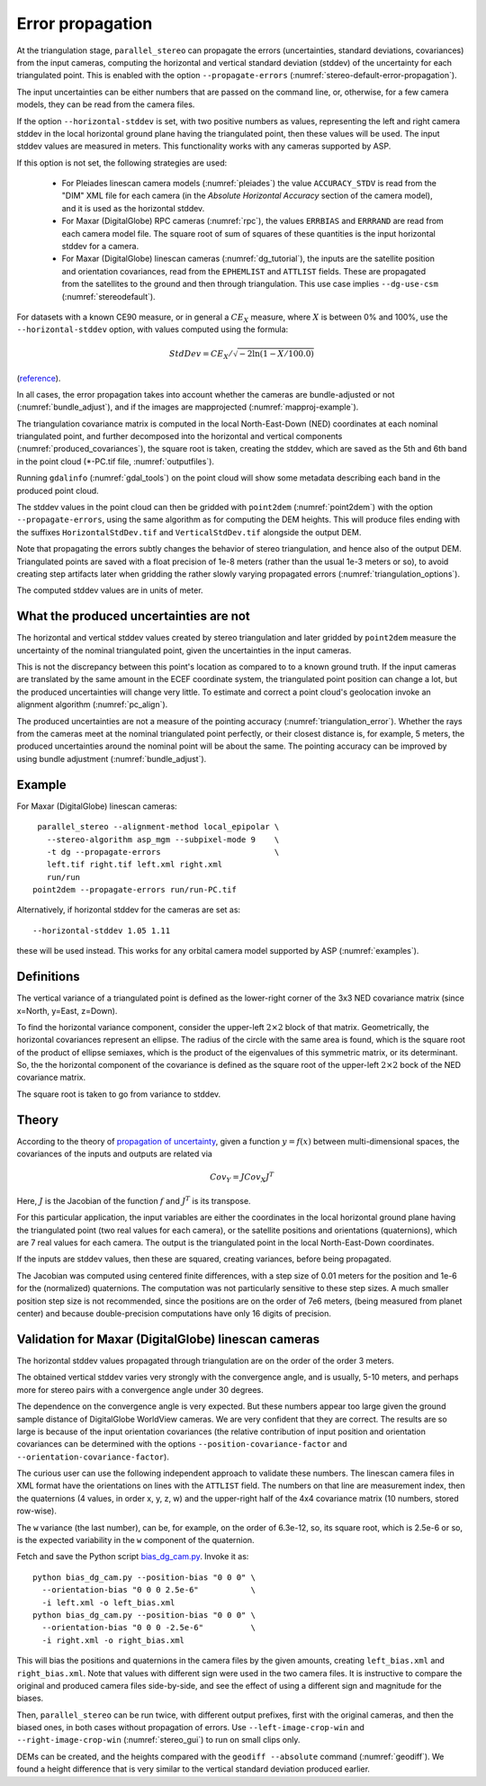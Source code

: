 .. _error_propagation:

Error propagation
=================

At the triangulation stage, ``parallel_stereo`` can propagate the
errors (uncertainties, standard deviations, covariances) from the
input cameras, computing the horizontal and vertical standard
deviation (stddev) of the uncertainty for each triangulated
point. This is enabled with the option ``--propagate-errors``
(:numref:`stereo-default-error-propagation`).

The input uncertainties can be either numbers that are passed on the
command line, or, otherwise, for a few camera models, they can be read
from the camera files.

If the option ``--horizontal-stddev`` is set, with two positive
numbers as values, representing the left and right camera stddev in
the local horizontal ground plane having the triangulated point, then these
values will be used. The input stddev values are measured in meters.
This functionality works with any cameras supported by ASP.

If this option is not set, the following strategies are used:

 - For Pleiades linescan camera models (:numref:`pleiades`) the value
   ``ACCURACY_STDV`` is read from the "DIM" XML file for each camera
   (in the *Absolute Horizontal Accuracy* section of the camera
   model), and it is used as the horizontal stddev.

 - For Maxar (DigitalGlobe) RPC cameras (:numref:`rpc`), the values
   ``ERRBIAS`` and ``ERRRAND`` are read from each camera model
   file. The square root of sum of squares of these quantities is the
   input horizontal stddev for a camera.

 - For Maxar (DigitalGlobe) linescan cameras (:numref:`dg_tutorial`), 
   the inputs are the satellite position and orientation covariances,
   read from the ``EPHEMLIST`` and ``ATTLIST`` fields. These are
   propagated from the satellites to the ground and then through
   triangulation. This use case implies ``--dg-use-csm``
   (:numref:`stereodefault`).

For datasets with a known CE90 measure, or in general a
:math:`CE_X` measure, where :math:`X` is between 0% and 100%,
use the  ``--horizontal-stddev`` option, with values computed
using the formula:

.. math::

     StdDev = CE_X/\sqrt{-2 \ln(1-X/100.0)}

(`reference
<https://en.wikipedia.org/wiki/Circular_error_probable#Conversion>`_).

In all cases, the error propagation takes into account whether the
cameras are bundle-adjusted or not (:numref:`bundle_adjust`), and if
the images are mapprojected (:numref:`mapproj-example`).

The triangulation covariance matrix is computed in the local
North-East-Down (NED) coordinates at each nominal triangulated point,
and further decomposed into the horizontal and vertical components
(:numref:`produced_covariances`), the square root is taken,
creating the stddev, which are saved as the 5th and 6th
band in the point cloud (\*-PC.tif file, :numref:`outputfiles`).

Running ``gdalinfo`` (:numref:`gdal_tools`) on the point cloud will
show some metadata describing each band in the produced point cloud.

The stddev values in the point cloud can then be gridded with
``point2dem`` (:numref:`point2dem`) with the option
``--propagate-errors``, using the same algorithm as for computing the
DEM heights. This will produce files ending with the suffixes
``HorizontalStdDev.tif`` and ``VerticalStdDev.tif`` alongside the
output DEM.

Note that propagating the errors subtly changes the behavior of stereo
triangulation, and hence also of the output DEM. Triangulated points
are saved with a float precision of 1e-8 meters (rather than the usual
1e-3 meters or so), to avoid creating step artifacts later when
gridding the rather slowly varying propagated errors
(:numref:`triangulation_options`).

The computed stddev values are in units of meter.

What the produced uncertainties are not
---------------------------------------

The horizontal and vertical stddev values created by stereo
triangulation and later gridded by ``point2dem`` measure the 
uncertainty of the nominal triangulated point, given the uncertainties
in the input cameras.

This is not the discrepancy between this point's location as compared
to to a known ground truth. If the input cameras are translated by the
same amount in the ECEF coordinate system, the triangulated point
position can change a lot, but the produced uncertainties will change
very little. To estimate and correct a point cloud's geolocation 
invoke an alignment algorithm (:numref:`pc_align`).

The produced uncertainties are not a measure of the pointing accuracy
(:numref:`triangulation_error`). Whether the rays from the cameras
meet at the nominal triangulated point perfectly, or their closest
distance is, for example, 5 meters, the produced uncertainties around
the nominal point will be about the same. The pointing accuracy can be
improved by using bundle adjustment (:numref:`bundle_adjust`).

Example
-------

For Maxar (DigitalGlobe) linescan cameras::

    parallel_stereo --alignment-method local_epipolar \
      --stereo-algorithm asp_mgm --subpixel-mode 9    \
      -t dg --propagate-errors                        \
      left.tif right.tif left.xml right.xml 
      run/run
   point2dem --propagate-errors run/run-PC.tif

Alternatively, if horizontal stddev for the cameras are set as::

   --horizontal-stddev 1.05 1.11

these will be used instead. This works for any orbital camera model
supported by ASP (:numref:`examples`).

.. _produced_covariances:

Definitions
-----------

The vertical variance of a triangulated point is defined as the
lower-right corner of the 3x3 NED covariance matrix (since x=North,
y=East, z=Down).

To find the horizontal variance component, consider the upper-left
:math:`2 \times 2` block of that matrix. Geometrically, the
horizontal covariances represent an ellipse. The radius of the circle
with the same area is found, which is the square root of the product
of ellipse semiaxes, which is the product of the eigenvalues of this
symmetric matrix, or its determinant. So, the the horizontal component
of the covariance is defined as the square root of the upper-left
:math:`2 \times 2` bock of the NED covariance matrix.

The square root is taken to go from variance to stddev.

Theory
------

According to the theory of `propagation of uncertainty
<https://en.wikipedia.org/wiki/Propagation_of_uncertainty>`_, given a
function :math:`y = f(x)` between multi-dimensional spaces, the
covariances of the inputs and outputs are related via

.. math::

  Cov_Y = J Cov_X J^T

Here, :math:`J` is the Jacobian of the function :math:`f` and
:math:`J^T` is its transpose.

For this particular application, the input variables are either the
coordinates in the local horizontal ground plane having the
triangulated point (two real values for each camera), or the satellite
positions and orientations (quaternions), which are 7 real values for
each camera. The output is the triangulated point in the local
North-East-Down coordinates.

If the inputs are stddev values, then these are squared, creating
variances, before being propagated.

The Jacobian was computed using centered finite
differences, with a step size of 0.01 meters for the position and 1e-6
for the (normalized) quaternions. The computation was not particularly
sensitive to these step sizes. A much smaller position step size is
not recommended, since the positions are on the order of 7e6 meters,
(being measured from planet center) and because double-precision
computations have only 16 digits of precision.

Validation for Maxar (DigitalGlobe) linescan cameras
----------------------------------------------------

The horizontal stddev values propagated through triangulation are on
the order of the order 3 meters.

The obtained vertical stddev varies very strongly with the convergence
angle, and is usually, 5-10 meters, and perhaps more for stereo pairs
with a convergence angle under 30 degrees.

The dependence on the convergence angle is very expected. But these
numbers appear too large given the ground sample distance of
DigitalGlobe WorldView cameras. We are very confident that they are
correct. The results are so large is because of the input orientation
covariances (the relative contribution of input position and
orientation covariances can be determined with the options
``--position-covariance-factor`` and
``--orientation-covariance-factor``).

The curious user can use the following independent approach to
validate these numbers. The linescan camera files in XML format have
the orientations on lines with the ``ATTLIST`` field. The numbers on
that line are measurement index, then the quaternions (4 values, in
order x, y, z, w) and the upper-right half of the 4x4 covariance
matrix (10 numbers, stored row-wise).

The ``w`` variance (the last number), can be, for example, on the
order of 6.3e-12, so, its square root, which is 2.5e-6 or so, is the
expected variability in the ``w`` component of the quaternion.

Fetch and save the Python script `bias_dg_cam.py
<https://raw.githubusercontent.com/NeoGeographyToolkit/StereoPipeline/master/src/asp/Tools/bias_dg_cam.py>`_. Invoke
it as::

   python bias_dg_cam.py --position-bias "0 0 0" \
     --orientation-bias "0 0 0 2.5e-6"           \
     -i left.xml -o left_bias.xml
   python bias_dg_cam.py --position-bias "0 0 0" \
     --orientation-bias "0 0 0 -2.5e-6"          \
     -i right.xml -o right_bias.xml

This will bias the positions and quaternions in the camera files by
the given amounts, creating ``left_bias.xml`` and
``right_bias.xml``. Note that values with different sign were used in
the two camera files. It is instructive to compare the original and
produced camera files side-by-side, and see the effect of using a
different sign and magnitude for the biases.

Then, ``parallel_stereo`` can be run twice, with different output
prefixes, first with the original cameras, and then the biased ones,
in both cases without propagation of errors. Use
``--left-image-crop-win`` and ``--right-image-crop-win``
(:numref:`stereo_gui`) to run on small clips only.

DEMs can be created, and the heights compared with the ``geodiff
--absolute`` command (:numref:`geodiff`). We found a height difference
that is very similar to the vertical standard deviation produced
earlier.
